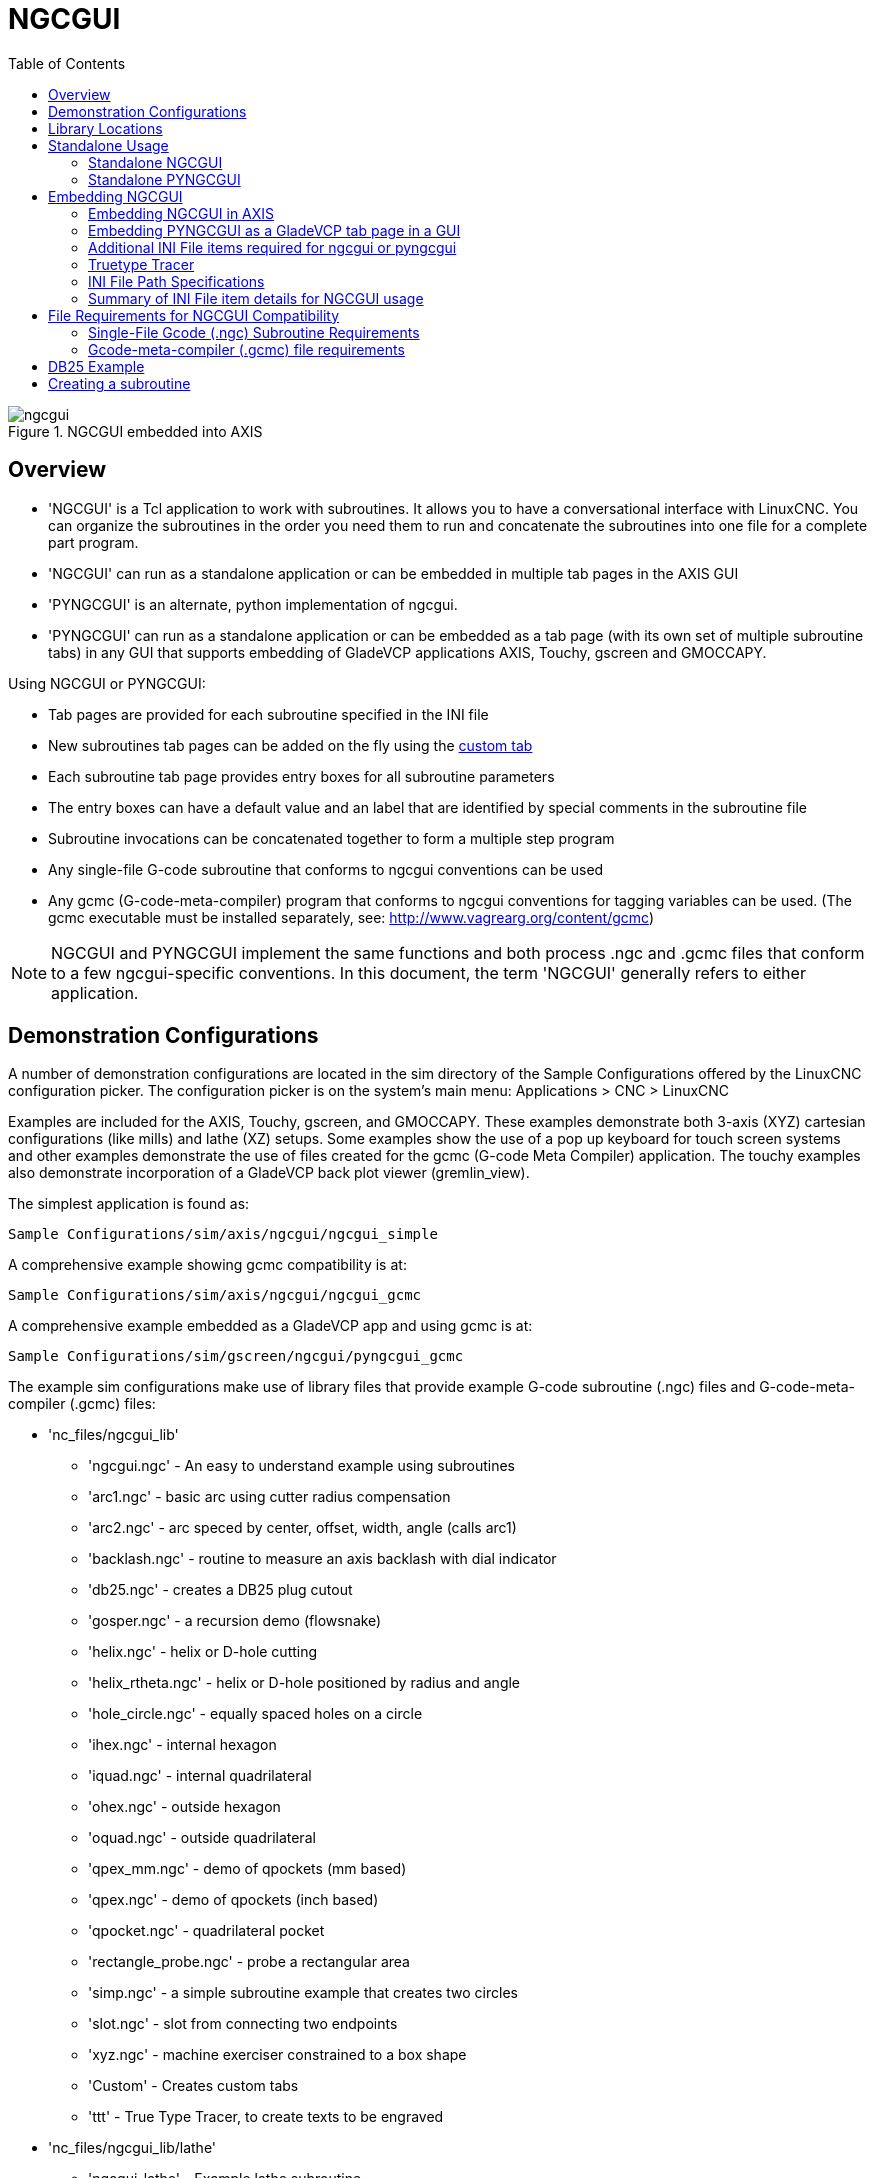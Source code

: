 :lang: en
:toc:

[[cha:ngcgui]]
= NGCGUI(((NGCGUI)))

// Custom lang highlight
// must come after the doc title, to work around a bug in asciidoc 8.6.6
:ini: {basebackend@docbook:'':ini}
:hal: {basebackend@docbook:'':hal}
:ngc: {basebackend@docbook:'':ngc}

.NGCGUI embedded into AXIS
image::images/ngcgui.png[align="center"]

== Overview

* 'NGCGUI' is a Tcl application to work with subroutines. It allows you to
  have a conversational interface with LinuxCNC. You can organize the
  subroutines in the order you need them to run and concatenate the
  subroutines into one file for a complete part program.
* 'NGCGUI' can run as a standalone application or can be embedded in
  multiple tab pages in the AXIS GUI
* 'PYNGCGUI' is an alternate, python implementation of ngcgui.
* 'PYNGCGUI' can run as a standalone application or can be embedded as
  a tab page (with its own set of multiple subroutine tabs) in any
  GUI that supports embedding of GladeVCP applications AXIS, Touchy, gscreen
  and GMOCCAPY.

Using NGCGUI or PYNGCGUI:

* Tab pages are provided for each subroutine specified in the INI file
* New subroutines tab pages can be added on the fly using the
  <<ngcgui-ini,custom tab>>
* Each subroutine tab page provides entry boxes for all subroutine parameters
* The entry boxes can have a default value and an label that
  are identified by special comments in the subroutine file
* Subroutine invocations can be concatenated together to form a multiple step
  program
* Any single-file G-code subroutine that conforms to ngcgui conventions can be used
* Any gcmc (G-code-meta-compiler) program that conforms to ngcgui conventions
  for tagging variables can be used. (The gcmc executable must be installed
  separately, see: http://www.vagrearg.org/content/gcmc)

[NOTE]
====
NGCGUI and PYNGCGUI implement the same functions and both process .ngc and .gcmc
files that conform to a few ngcgui-specific conventions.  In this document,
the term 'NGCGUI' generally refers to either application.
====

== Demonstration Configurations

A number of demonstration configurations are located in the sim directory
of the Sample Configurations offered by the LinuxCNC configuration picker. The
configuration picker is on the system's main menu: Applications > CNC > LinuxCNC

Examples are included for the AXIS, Touchy, gscreen, and GMOCCAPY.
These examples demonstrate both 3-axis (XYZ) cartesian configurations
(like mills) and lathe (XZ) setups.  Some examples show the use of a
pop up keyboard for touch screen systems and other examples demonstrate
the use of files created for the gcmc (G-code Meta Compiler) application.
The touchy examples also demonstrate incorporation of a GladeVCP back plot
viewer (gremlin_view).

The simplest application is found as:

  Sample Configurations/sim/axis/ngcgui/ngcgui_simple

A comprehensive example showing gcmc compatibility is at:

  Sample Configurations/sim/axis/ngcgui/ngcgui_gcmc

A comprehensive example embedded as a GladeVCP app and using gcmc is at:

  Sample Configurations/sim/gscreen/ngcgui/pyngcgui_gcmc

The example sim configurations make use of library files that provide
example G-code subroutine (.ngc) files and G-code-meta-compiler (.gcmc) files:

* 'nc_files/ngcgui_lib'
** 'ngcgui.ngc' - An easy to understand example using subroutines
** 'arc1.ngc' - basic arc using cutter radius compensation
** 'arc2.ngc' - arc speced by center, offset, width, angle (calls arc1)
** 'backlash.ngc' - routine to measure an axis backlash with dial indicator
** 'db25.ngc' - creates a DB25 plug cutout
** 'gosper.ngc' - a recursion demo (flowsnake)
** 'helix.ngc' - helix or D-hole cutting
** 'helix_rtheta.ngc' - helix or D-hole positioned by radius and angle
** 'hole_circle.ngc' - equally spaced holes on a circle
** 'ihex.ngc' - internal hexagon
** 'iquad.ngc' - internal quadrilateral
** 'ohex.ngc' - outside hexagon
** 'oquad.ngc' - outside quadrilateral
** 'qpex_mm.ngc' - demo of qpockets (mm based)
** 'qpex.ngc' - demo of qpockets (inch based)
** 'qpocket.ngc' - quadrilateral pocket
** 'rectangle_probe.ngc' - probe a rectangular area
** 'simp.ngc' - a simple subroutine example that creates two circles
** 'slot.ngc' - slot from connecting two endpoints
** 'xyz.ngc' - machine exerciser constrained to a box shape
** 'Custom' - Creates custom tabs
** 'ttt' - True Type Tracer, to create texts to be engraved

* 'nc_files/ngcgui_lib/lathe'
** 'ngcgui-lathe' - Example lathe subroutine
** 'g76base.ngc' - GUI for g76 threading
** 'g76diam.ngc' - threading speced by major, minor diameters
** 'id.ngc' - bores the inside diameter
** 'od.ngc' - turns the outside diameter
** 'taper-od.ngc' - turns a taper on the outside diameter
** 'Custom' - Creates custom tabs

* 'nc_files/gcmc_lib'
** 'drill.gcmc' - drill holes in rectangle pattern
** 'square.gcmc' - simple demo of variable tags for gcmc files
** 'star.gcmc' - gcmc demo illustrating functions and arrays
** 'wheels.gcmc' - gcmc demo of complex patterns

To try a demonstration, select a sim configuration and start
the LinuxCNC program.

If using the AXIS GUI, press the 'E-Stop'
image:images/tool_estop.png[] then 'Machine Power'
image:images/tool_power.png[] then 'Home All'. Pick a ngcgui tab, fill in
any empty blanks with sensible values and press
'Create Feature' then 'Finalize'. Finally  press the 'Run'
image:images/tool_run.png[] button to watch it run. Experiment
by creating multiple features and features from different tab pages.

To create several subroutines concatenated into a single file, go to each tab
fill in the blanks, press 'Create Feature' then using the arrow keys move any
tabs needed to put them in order. Now press 'Finalize' and answer the prompt
to create

Other GUIs will have similar functionality but the buttons and names
may be different.

[NOTE]
====
The demonstration configs create tab pages for just a few of the provided
examples. Any GUI with a <<ngcgui-ini,custom tab>> can open any of the library
example subroutines or any user file if it is in the LinuxCNC subroutine
path.

To see special key bindings, click inside an ngcgui tab page to get
focus and then press Control-k.

The demonstration subroutines should run on the simulated
machine configurations included in the distribution.  A user
should always understand the behavior and purpose of a program
before running on a real machine.
====

== Library Locations

In LinuxCNC installations installed from deb packages, the simulation configs
for ngcgui use symbolic links to non-user-writable LinuxCNC libraries for:

* 'nc_files/ngcgui_lib'             ngcgui-compatible subfiles
* 'nc_files/ngcgui_lib/lathe'       ngcgui-compatible lathe subfiles
* 'nc_files/gcmc_lib'               ngcgui-gcmc-compatible programs
* 'nc_files/ngcgui_lib/utilitysubs' Helper subroutines
* 'nc_files/ngcgui_lib/mfiles'      User M files

These libraries are located by INI file items that specify the search
paths used by LinuxCNC (and ngcgui):

[source,{ini}]
----
[RS274NGC]
SUBROUTINE_PATH = ../../nc_files/ngcgui_lib:../../nc_files/gcmc_lib:../../nc_files/ngcgui_lib/utilitysubs
USER_M_PATH     = ../../nc_files/ngcgui_lib/mfiles
----

[NOTE]
====
These are long lines (not continued on multiple lines)
that specify the directories used in a search patch.  The
directory names are separated by colons (:). No spaces should
occur between directory names.
====

A user can create new directories for their own subroutines and
M-files and add them to the search path(s).

For example, a user could create directories from the terminal with the commands:

----
mkdir /home/myusername/mysubs
mkdir /home/myusername/mymfiles
----

And then create or copy system-provided files to these user-writable directories.
For instance, a user might create a ngcgui-compatible subfile named:

----
/home/myusername/mysubs/example.ngc
----

To use files in new directories, the INI file must be edited to include the new
subfiles and to augment the search path(s).  For this example:

[source,{ini}]
----
[RS274NGC]
...
SUBROUTINE_PATH = /home/myusername/mysubs:../../nc_files/ngcgui_lib:../../nc_files/gcmc_lib:../../nc_files/ngcgui_lib/utilitysubs
USER_M_PATH     = /home/myusername/mymfiles:../../nc_files/ngcgui_lib/mfiles

[DISPLAY]
...
NGCGUI_SUBFILE = example.ngc
...
----

LinuxCNC (and ngcgui) use the first file found when searching
directories in the search path.  With this behavior, you can
supersede an ngcgui_lib subfile by placing a subfile with an
identical name in a directory that is found earlier in the path
search. More information can be found in the INI chapter of the
Integrators Manual.

== Standalone Usage

=== Standalone NGCGUI

For usage, type in a terminal:

----
ngcgui --help
Usage:
  ngcgui --help | -?
  ngcgui [Options] -D nc_files_directory_name
  ngcgui [Options] -i LinuxCNC_inifile_name
  ngcgui [Options]

  Options:
         [-S subroutine_file]
         [-p preamble_file]
         [-P postamble_file]
         [-o output_file]
         [-a autosend_file]            (autosend to AXIS default:auto.ngc)
         [--noauto]                    (no autosend to AXIS)
         [-N | --nom2]                 (no m2 terminator (use %))
         [--font [big|small|fontspec]] (default: "Helvetica -10 normal")
         [--horiz|--vert]              (default: --horiz)
         [--cwidth comment_width]      (width of comment field)
         [--vwidth varname_width]      (width of varname field)
         [--quiet]                     (fewer comments in outfile)
         [--noiframe]                  (default: frame displays image)
----

[NOTE]
====
As a standalone application, ngcgui handles a single subroutine file which
can be invoked multiple times.  Multiple standalone ngcgui applications
can be started independently.
====

=== Standalone PYNGCGUI

For usage, type in a terminal:

----
pyngcgui --help
Usage:
pyngcgui [Options] [sub_filename]
Options requiring values:
    [-d | --demo] [0|1|2] (0: DEMO standalone toplevel)
                          (1: DEMO embed new notebook)
                          (2: DEMO embed within existing notebook)
    [-S | --subfile       sub_filename]
    [-p | --preamble      preamble_filename]
    [-P | --postamble     postamble_filename]
    [-i | --ini           inifile_name]
    [-a | --autofile      auto_filename]
    [-t | --test          testno]
    [-K | --keyboardfile  glade_file] (use custom popupkeyboard glade file)
Solo Options:
    [-v | --verbose]
    [-D | --debug]
    [-N | --nom2]         (no m2 terminator (use %))
    [-n | --noauto]       (save but do not automatically send result)
    [-k | --keyboard]     (use default popupkeybaord)
    [-s | --sendtoaxis]   (send generated ngc file to AXIS GUI)
Notes:
      A set of files is comprised of a preamble, subfile, postamble.
      The preamble and postamble are optional.
      One set of files can be specified from cmdline.
      Multiple sets of files can be specified from an inifile.
      If --ini is NOT specified:
         search for a running LinuxCNC and use its inifile
----

[NOTE]
====
As a standalone application, pyngcgui can read an INI file (or a
running LinuxCNC application) to create tab pages for multiple
subfiles.
====

== Embedding NGCGUI

=== Embedding NGCGUI in AXIS

The following INI file items go in the [DISPLAY] section. (See additional
sections below for additional items needed)

* 'TKPKG = Ngcgui 1.0' - the NGCGUI package
* 'TKPKG = Ngcguittt 1.0' - the True Type Tracer package for generating text
  for engraving (optional, must follow TKPKG = Ngcgui).
* 'NGCGUI_FONT = Helvetica -12 normal' - Sets the font used
* 'NGCGUI_PREAMBLE = in_std.ngc' - The preamble file to be added at the
  beginning of the subroutine. When several subroutines are concatenated,
  it is only added once.
* 'NGCGUI_SUBFILE = simp.ngc' - Creates a tab from the named subroutine.
//FIXME * 'NGCGUI_SUBFILE = "" - Creates a custom tab ?
* 'NGCGUI_SUBFILE = "" - Creates a custom tab
* '#NGCGUI_OPTIONS = opt1 opt2 ...' - Ngcgui options:
** 'nonew'    -- Prohibits creation of new custom tab
** 'noremove' -- Prohibits deleting a tab page
** 'noauto'   -- Do not run automatically (makeFile, then manual run)
** 'noiframe' -- No internal image, image on separate top level
* 'TTT = truetype-tracer' - name of the truetype tracer program (it must be in user PATH)
* 'TTT_PREAMBLE = in_std.ngc' - Optional, specifies filename for preamble used for
  ttt created subfiles. (alternate: mm_std.ngc)

[NOTE]
====
The optional truetype tracer items are used to specify an ngcgui-compatible tab page
that uses the application truetype-tracer.  The truetype-tracer application must
be installed independently and located in the user PATH.
====

=== Embedding PYNGCGUI as a GladeVCP tab page in a GUI

The following INI file items go in the [DISPLAY] section for use with the
AXIS, gscreen, or Touchy GUIs.  (See additional sections below for additional
items needed)

.EMBED_ Items
* `EMBED_TAB_NAME = Pyngcgui` - name to appear on embedded tab
* `EMBED_TAB_COMMAND = gladevcp -x {XID} pyngcgui_axis.ui` - invokes GladeVCP
* `EMBED_TAB_LOCATION = name_of_location` - where the embedded page is located

[NOTE]
====
The EMBED_TAB_LOCATION specifier is not used for the AXIS GUI.  While
pyngcgui can be embedded in AXIS, integration is more complete when using
ngcgui (using TKPKG = Ngcgui 1.0).  To specify the EMBED_TAB_LOCATION
for other GUIs, see the <<sub:ini:sec:display,DISPLAY Section>> of the INI
Configuration Chapter.
====

[NOTE]
====
The truetype tracer GUI front-end is not currently available for GladeVCP
applications.
====

[[ngcgui-ini]]
=== Additional INI File items required for ngcgui or pyngcgui

The following INI file items go in the [DISPLAY] section for any GUI
that embeds either ngcgui or pyngcgui.

* 'NGCGUI_FONT = Helvetica -12 normal' - specifies the font name,size, normal|bold
* 'NGCGUI_PREAMBLE = in_std.ngc' - the preamble file to be added in front of the
  subroutines. When concatenating several common subroutine invocations, this preamble
  is only added once.  For mm-based machines, use mm_std.ngc
* 'NGCGUI_SUBFILE = filename1.ngc' - creates a tab from the filename1 subroutine
* 'NGCGUI_SUBFILE = filename2.ngc' - creates a tab from the filename2 subroutine
* '... etc'
* 'NGCGUI_SUBFILE = gcmcname1.gcmc' - creates a tab from the gcmcname1 file
* 'NGCGUI_SUBFILE = gcmcname2.gcmc' - creates a tab from the gcmcname2 file
* '... etc'
* 'NGCGUI_SUBFILE = ""' - creates a custom tab that can open any subroutine in the search path
* 'NGCGUI_OPTIONS = opt1 opt2 ...' - NGCGUI options
** 'nonew' - disallow making a new custom tab
** 'noremove' - disallow removing any tab page
** 'noauto' - no autosend (use makeFile, then save or manually send)
** 'noiframe' - no internal image, display images on separate top level widget
** 'nom2' - do not terminate with m2, use % terminator.  This option eliminates all
   the side effects of m2 termination
* 'GCMC_INCLUDE_PATH = dirname1:dirname2' - search directories for gcmc include files

This is an example of embedding NGCGUI into AXIS. The subroutines need to be
in a directory specified by the [RS274NGC]SUBROUTINE_PATH.  Some example
subroutines use other subroutines so check to be sure you have the
dependences, if any, in a SUBROUTINE_PATH directory.  Some subroutines may
use custom M-files which must be in a directory specified by the
[RS274NGC]USER_M_PATH.

The G-code-meta-compiler (gcmc) can include statements like:

----
include("filename.inc.gcmc");
----

By default, gcmc includes the current directory which, for LinuxCNC, will be
the directory containing the LinuxCNC INI file. Additional directories can be
prepended to the gcmc search order with the GCMC_INCLUDE_PATH item.

.Sample AXIS-GUI-based INI
[source,{ini}]
----
[RS274NGC]
...
SUBROUTINE_PATH   = ../../nc_files/ngcgui_lib:../../ngcgui_lib/utilitysubs
USER_M_PATH       = ../../nc_files/ngcgui_lib/mfiles

[DISPLAY]
TKPKG             = Ngcgui    1.0
TKPKG             = Ngcguittt 1.0
# Ngcgui must precede Ngcguittt

NGCGUI_FONT       = Helvetica -12 normal
# specify filenames only, files must be in [RS274NGC]SUBROUTINE_PATH
NGCGUI_PREAMBLE   = in_std.ngc
NGCGUI_SUBFILE    = simp.ngc
NGCGUI_SUBFILE    = xyz.ngc
NGCGUI_SUBFILE    = iquad.ngc
NGCGUI_SUBFILE    = db25.ngc
NGCGUI_SUBFILE    = ihex.ngc
NGCGUI_SUBFILE    = gosper.ngc
# specify "" for a custom tab page
NGCGUI_SUBFILE    = ""
#NGCGUI_SUBFILE   = "" use when image frame is specified if
#                      opening other files is required
#                      images will be put in a top level window
NGCGUI_OPTIONS    =
#NGCGUI_OPTIONS   = opt1 opt2 ...
# opt items:
#   nonew      -- disallow making a new custom tab
#   noremove   -- disallow removing any tab page
#   noauto     -- no auto send (makeFile, then manually send)
#   noiframe   -- no internal image, image on separate top level
GCMC_INCLUDE_PATH = /home/myname/gcmc_includes

TTT               = truetype-tracer
TTT_PREAMBLE      = in_std.ngc

PROGRAM_PREFIX    = ../../nc_files
----

[NOTE]
====
The above is not a complete AXIS GUI INI -- the items show are those
used by ngcgui.  Many additional items are required by LinuxCNC to have
a complete INI file.
====

=== Truetype Tracer

Ngcgui_ttt provides support for truetype-tracer (v4).  It creates an AXIS tab
page which allows a user to create a new ngcgui tab page after entering text
and selecting a font and other parameters.  (Truetype-tracer must be installed
independently).

To embed ngcgui_ttt in AXIS, specify the following items in addition to ngcgui
items:

----
Item:    [DISPLAY]TKPKG = Ngcgui_ttt version_number
Example: [DISPLAY]TKPKG = Ngcgui_ttt 1.0
Note:    Mandatory, specifies loading of ngcgui_ttt in an AXIS tab page
         named ttt.
         Must follow the TKPKG = Ngcgui item.

Item:    [DISPLAY]TTT = path_to_truetype-tracer
Example: [DISPLAY]TTT = truetype-tracer
Note:    Optional, if not specified, attempt to use
         /usr/local/bin/truetype-tracer.
         Specify with absolute pathname or as a simple executable
         name in which case the user PATH environment will used
         to find the program.

Item:    [DISPLAY]TTT_PREAMBLE = preamble_filename
Example: [DISPLAY]TTT_PREAMBLE = in_std.ngc
Note:    Optional, specifies filename for preamble used for ttt
         created subfiles.
----

=== INI File Path Specifications

Ngcgui uses the LinuxCNC search path to find files.

The search path begins with the standard directory specified by:

[source,{ini}]
----
[DISPLAY]PROGRAM_PREFIX = directory_name
----

followed by multiple directories specified by:

[source,{ini}]
----
[RS274NGC]SUBROUTINE_PATH = directory1_name:directory1_name:directory3_name ...
----

.Directories

Directories may be specified as absolute paths or relative paths.

* Example: `[DISPLAY]PROGRAM_PREFIX = /home/myname/linuxcnc/nc_files`
* Example: `[DISPLAY]PROGRAM_PREFIX = ~/linuxcnc/nc_files`
* Example: `[DISPLAY]PROGRAM_PREFIX = ../../nc_files`

.Absolute Paths

An absolute path beginning with a "/" specifies a complete filesystem
location.  A path beginning with a "\~/" specifies a path starting
from the user's home directory.  A path beginning with "~username/"
specifies a path starting in username's home directory.

.Relative Paths

Relative paths are based on the startup directory which is the directory
containing the INI file.  Using relative paths can facilitate relocation of
configurations but requires a good understanding of Linux path specifiers.

* `./d0`        is the same as d0, e.g., a directory named d0 in the startup directory
* `../d1`       refers to a directory d1 in the parent directory
* `../../d2`    refers to a directory d2 in the parent of the parent directory
* `../../../d3` etc.

Multiple directories can be specified with [RS274NGC]SUBROUTINE_PATH by
separating them with colons.  The following example illustrates the format
for multiple directories and shows the use of relative and absolute paths.

.Multiple Directories Example:
[source,{ini}]
----
[RS274NGC]SUBROUTINE_PATH = ../../nc_files/ngcgui_lib:../../nc_files/ngcgui_lib/utilitysubs:/tmp/tmpngc
----

This is one long line, do not continue on multiple lines.  When LinuxCNC and/or
ngcgui searches for files, the first file found in the search is used.

LinuxCNC (and ngcgui) must be able to find all subroutines including helper routines
that are called from within ngcgui subfiles.  It is convenient to place
utility subs in a separate directory as indicated in the example above.

The distribution includes the ngcgui_lib directory and demo files for
preambles, subfiles, postambles and helper files.  To modify the behavior
of the files, you can copy any file and place it in an earlier part of the
search path.  The first directory searched is [DISPLAY]PROGRAM_PREFIX.  You
can use this directory but it is better practice to create dedicated
directory(ies) and put them at the beginning of the [RS274NGC]SUBROUTINE_PATH.

In the following example, files in /home/myname/linuxcnc/mysubs will be found before
files in ../../nc_files/ngcgui_lib.

.Adding User Directory Example:
[source,{ini}]
----
[RS274NGC]SUBROUTINE_PATH = /home/myname/linuxcnc/mysubs:../../nc_files/ngcgui_lib:../../nc_files/ngcgui_lib/utilitysubs`
----

New users may inadvertently try to use files that are not structured to be
compatible with ngcgui requirements.  Ngcgui will likely report numerous errors
if the files are not coded per its conventions.  Good practice suggests that
ngcgui-compatible subfiles should be placed in a directory dedicated to that
purpose and that preamble, postamble, and helper files should be in separate
directory(ies) to discourage attempts to use them as subfiles.  Files not intended
for use as subfiles can include a special comment: "(not_a_subfile)" so that
ngcgui will reject them automatically with a relevant message.

=== Summary of INI File item details for NGCGUI usage

[RS274NGC]SUBROUTINE_PATH = dirname1:dirname2:dirname3 ...::
  _Example_: `[RS274NGC]SUBROUTINE_PATH = ../../nc_files/ngcgui_lib:../../nc_files/ngcgui_lib/utilitysubs` +
  _Note_:    Optional, but very useful to organize subfiles and utility files.

[RS274NGC]USER_M_PATH = dirname1:dirname2:dirname3 ...::
  _Example_: `[RS274NGC]USER_M_PATH = ../../nc_files/ngcgui_lib/mfiles` +
  _Note_:    Optional, needed to locate custom user M-files.

[DISPLAY]EMBED_TAB_NAME = name to display on embedded tab page::
  _Example_: `[DISPLAY]EMBED_TAB_NAME = Pyngcgui` +
  _Note_:    The entries: `EMBED_TAB_NAME`, `EMBED_TAB_COMMAND`, `EMBED_TAB_LOCATION`
             define an embedded application for several LinuxCNC GUIs.

[DISPLAY]EMBED_TAB_COMMAND = programname followed by arguments::
  _Example_: `[DISPLAY]EMBED_TAB_COMMAND = gladevcp -x {XID} pyngcgui_axis.ui` +
  _Note_:    For GladeVCP applications, see the <<cha:glade-vcp,GladeVCP Chapter>>.

[DISPLAY]EMBED_TAB_LOCATION = name_of_location::
  _Example_: `[DISPLAY]EMBED_TAB_LOCATION = notebook_main` +
  _Note_:    See example INI files for possible locations. +
             Not required for the AXIS GUI.

[DISPLAY]PROGRAM_PREFIX = dirname::
  _Example_: `[DISPLAY]PROGRAM_PREFIX = ../../nc_files` +
  _Note_:    Mandatory and needed for numerous LinuxCNC functions. +
             It is the first directory used in the search for files.

[DISPLAY]TKPKG = Ngcgui version_number::
  _Example_: `[DISPLAY]TKPKG = Ngcgui 1.0` +
  _Note_:    Required only for AXIS GUI embedding. +
             Specifies loading of NGCGUI AXIS tab pages.

[DISPLAY]NGCGUI_FONT = font_descriptor::
  _Example_: [DISPLAY]NGCGUI_FONT = Helvetica -12 normal +
  _Note_:    Optional, font_descriptor is a tcl-compatible font specifier
             with items for fonttype -fontsize fontweight. +
             Default is: Helvetica -10 normal. +
             Smaller font sizes may be useful for small screens. +
             Larger font sizes may be helpful for touch screen applications .

[DISPLAY]NGCGUI_SUBFILE = subfile_filename::
  _Example_: `[DISPLAY]NGCGUI_SUBFILE = simp.ngc` +
  _Example_: `[DISPLAY]NGCGUI_SUBFILE = square.gcmc` +
  _Example_: `[DISPLAY]NGCGUI_SUBFILE = ""` +
  _Note_:    Use one or more items to specify ngcgui-compatible
             subfiles or gcmc programs that require a tab page on startup. +
             A "Custom" tab will be created when the filename is "". +
             A user can use a "Custom" tab to browse the file system
             and identify preamble, subfile, and postamble files.

[DISPLAY]NGCGUI_PREAMBLE = preamble_filename::
  _Example_: `[DISPLAY]NGCGUI_PREAMBLE = in_std.ngc` +
  _Note_:    Optional, when specified, the file is prepended to a subfile. +
             Files created with "Custom" tab pages use the preamble specified
             with the page.

[DISPLAY]NGCGUI_POSTAMBLE = postamble_filename::
  _Example_: `[DISPLAY]NGCGUI_POSTAMBLE = bye.ngc` +
  _Note_:    Optional, when specified, the file is appended to a subfiles. +
             Files created with "Custom" tab pages use the postamble specified
             with the page.

[DISPLAY]NGCGUI_OPTIONS = opt1 opt2 ...::
  _Example_: [DISPLAY]NGCGUI_OPTIONS = nonew noremove +
  _Note_:    Multiple options are separated by blanks. +
             By default, ngcgui configures tab pages so that: +
               1) a user can make new tabs; +
               2) a user can remove tabs (except for the last remaining one); +
               3) finalized files are automatically sent to LinuxCNC; +
               4) an image frame (iframe) is made available to display
                  an image for the subfile (if an image is provided); +
               5) the ngcgui result file sent to LinuxCNC is terminated with
                  an M2 (and incurs M2 side-effects). +
+
The options `nonew`, `noremove`, `noauto`, `noiframe`, `nom2` respectively
disable these default behaviors.
+
By default, if an image (.png,.gif,jpg,pgm) file
is found in the same directory as the subfile, the
image is displayed in the iframe. Specifying
the `noiframe` option makes available additional buttons
for selecting a preamble, subfile, and postamble and
additional checkboxes. Selections of the checkboxes
are always available with special keys: +
  `Ctrl-R` Toggle "Retain values on Subfile read", +
  `Ctrl-E` Toggle "Expand subroutine", +
  `Ctrl-a` Toggle "Autosend", +
  `Ctrl-k` lists all keys and functions. +
+
If `noiframe` is specified and an image file is found,
the image is displayed in a separate window and all functions are available on the tab page.
+
The `NGCGUI_OPTIONS` apply to all ngcgui tabs except that the `nonew`, `noremove`, and `noiframe` options are not applicable for "Custom" tabs.
Do not use "Custom" tabs if you want to limit the user's ability to select subfiles or create additional tab pages.

[DISPLAY]GCMC_INCLUDE_PATH = dirname1:dirname2:...::
  _Example_: `[DISPLAY]GCMC_INCLUDE_PATH = /home/myname/gcmc_includes:/home/myname/gcmc_includes2` +
  _Note_:    Optional, each directory will be included when gcmc is invoked
             using the option: `--include dirname`.

:showcomments:
// FIXME Keyboard shortcuts do not work in version _fr.

== File Requirements for NGCGUI Compatibility

=== Single-File Gcode (.ngc) Subroutine Requirements

An NGCGUI-compatible subfile contains a single subroutine definition. The name
of the subroutine must be the same as the filename (not including the .ngc
suffix). LinuxCNC supports named or numbered subroutines, but only named
subroutines are compatible with NGCGUI. For more information see the
<<cha:o-codes,O-Codes>> chapter.

The first non-comment line should be a `sub` statement. +
The last non-comment line should be a `endsub` statement.

.examp.ngc:
----
(info: info_text_to_appear_at_top_of_tab_page)
; comment line beginning with semicolon
( comment line using parentheses)
o<examp> sub
  BODY_OF_SUBROUTINE
o<examp> endsub
; comment line beginning with semicolon
( comment line using parentheses)
----

The body of the subroutine should begin with a set of statements that define
local named parameters for each positional parameter expected for the
subroutine call. These definitions must be consecutive beginning with #1 and
ending with the last used parameter number. Definitions must be provided for
each of these parameters (no omissions).

.Parameter Numbering
----
#<xparm> = #1
#<yparm> = #2
#<zparm> = #3
----

LinuxCNC considers all numbered parameters in the range #1 thru #30 to be calling
parameters so ngcgui provides entry boxes for any occurrence of parameters in
this range. It is good practice to avoid use of numbered parameters #1 through
#30 anywhere else in the subroutine. Using local, named parameters is
recommended for all internal variables.

Each defining statement may optionally include a special comment and a default
value for the parameter.

.Statement Prototype
----
#<vname> = #n (=default_value)
or
#<vname> = #n (comment_text)
or
#<vname> = #n (=default_value comment_text)
----

.Parameter Examples
----
#<xparm> = #1 (=0.0)
#<yparm> = #2 (Ystart)
#<zparm> = #3 (=0.0 Z start setting)
----

If a default_value is provided, it will be entered in the entry box
for the parameter on startup.

If comment_text is included, it will be used to identify the input
instead of the parameter name.

.Global Named Parameters

Notes on global named parameters and ngcgui:

(global named parameters have a leading underscore in the name, like
#<_someglobalname>)

As in many programming languages, use of globals is powerful but can often lead
to unexpected consequences. In LinuxCNC, existing global named parameters will be
valid at subroutine execution and subroutines can modify or create global named
parameters.

Passing information to subroutines using global named parameters is discouraged
since such usage requires the establishment and maintenance of a well-defined
global context that is difficult to maintain. Using numbered parameters #1
thru #30 as subroutine inputs should be sufficient to satisfy a wide range of
design requirements.

//FIXME are input global named parameters supported or not ?
Ngcgui supports some input global named parameter but their usage
is obsolete and not documented here.

While input global named parameters are discouraged, LinuxCNC subroutines must use
global named parameters for returning results. Since ngcgui-compatible
subfiles are aimed at GUI usage, return values are not a common requirement.
However, ngcgui is useful as a testing tool for subroutines which do return
global named parameters and it is common for ngcgui-compatible subfiles to call
utility subroutine files that return results with global named parameters.

To support these usages, ngcgui ignores global named parameters that include a
colon (:) character in their name. Use of the colon (:) in the name prevents
ngcgui from making entryboxes for these parameters.

.Global Named Parameters Example
----
o<examp> sub
...
#<_examp:result> = #5410       (return the current tool diameter)
...
o<helper> call [#<x1>] [#<x2>] (call a subroutine)
#<xresult> = #<_helper:answer> (immediately localize the helper global result)
#<_helper:answer> = 0.0        (nullify global named parameter used by subroutine)
...
o<examp> endsub
----

In the above example, the utility subroutine will be found in a separate file
named helper.ngc. The helper routine returns a result in a global
named parameter named #<_helper:answer.

For good practice, the calling subfile immediately localizes the result for use
elsewhere in the subfile and the global named parameter used for returning the
result is nullified in an attempt to mitigate its inadvertent use elsewhere in
the global context. (A nullification value of 0.0 may not always be a good
choice).

Ngcgui supports the creation and concatenation of multiple features for a
subfile and for multiple subfiles. It is sometimes useful for subfiles to
determine their order at runtime so ngcgui inserts a special global parameter
that can be tested within subroutines. The parameter is named #<_feature:>.
Its value begins with a value of 0 and is incremented for each added feature.

.Additional Features

A special 'info' comment can be included anywhere in an ngcgui-compatible
subfile. The format is:

[source,{ngc}]
----
(info: info_text)
----

The info_text is displayed near the top of the ngcgui tab page in AXIS.

Files not intended for use as subfiles can include a special comment
so that ngcgui will reject them automatically with a relevant message.

[source,{ngc}]
----
(not_a_subfile)
----

An optional image file (.png,.gif,.jpg,.pgm) can accompany a subfile. The
image file can help clarify the parameters used by the subfile. The image file
should be in the same directory as the subfile and have the same name with an
appropriate image suffix, e.g. the subfile example.ngc could be accompanied by an
image file examp.png. Ngcgui attempts to resize large images by subsampling
to a size with maximum width of 320 and maximum height of 240 pixels.

None of the conventions required for making an ngcgui-compatible subfile
preclude its use as general purpose subroutine file for LinuxCNC.

The LinuxCNC distribution includes a library (ngcgui_lib directory) that
includes both example ngcgui-compatible subfiles and utility files
to illustrate the features of LinuxCNC subroutines and ngcgui usage.
Another library (gcmc_lib) provides examples for subroutine files for
the G-code meta compiler (gcmc).

Additional user sumitted subroutines can be found on the Forum in the
Subroutines Section.

=== Gcode-meta-compiler (.gcmc) file requirements

Files for the Gcode-meta-compiler (gcmc) are read by ngcgui and it
creates entry boxes for variables tagged in the file.  When a feature
for the file is finalized, ngcgui passes the file as input to the gcmc
compiler and, if the compile is successful, the resulting G-code file
is sent to LinuxCNC for execution.  The resulting file is formatted as
single-file subroutine; .gcmc files and .ngc files can be intermixed
by ngcgui.

The variables identified for  inclusion in ngcgui are tagged with lines
that will appear as comments to the gcmc compiler.

.Variable Tags Formats
----
//ngcgui: varname1 =
//ngcgui: varname2 = value2
//ngcgui: varname3 = value3, label3;
----

.Variable Tags Examples
----
//ngcgui: zsafe =
//ngcgui: feedrate = 10
//ngcgui: xl = 0, x limit
----

For these examples, the entry box for varname1 will have no default,
the entry box for varname2 will have a default of value2, and the
entry box for varname 3 will have a default of value 3 and a label
label3 (instead of varname3).  The default values must be numbers.

To make it easier to modify valid lines in a gcmc file, alternate
tag line formats accepted.  The alternate formats ignore trailing
semicolons (;) and trailing comment markers (//)  With this provision,
it is often makes it possible to just add the //ngcgui: tag to
existing lines in a .gcmc file.

.Alternate Variable Tags Formats
----
//ngcgui: varname2 = value2;
//ngcgui: varname3 = value3; //, label3;
----

.Alternate Variable Tags Examples
----
//ngcgui: feedrate = 10;
//ngcgui: xl = 0; //, x limit
----

An info line that will appear at the top of a tab page may be optionally
included with a line tagged as:

.Info tag
----
//ngcgui: info: text_to_appear_at_top_of_tab_page
----

When required, options can be passed to the gcmc compiler with a line tagged:

.Option line tag format
----
//ngcgui: -option_name [ [=] option_value]
----

.Option line tag Examples
----
//ngcgui: -I
//ngcgui: --imperial
//ngcgui: --precision 5
//ngcgui: --precision=6
----

Options for gcmc are available with the terminal command:

----
gcmc --help
----

A gcmc program by default uses metric mode.  The mode can be
set to inches with the option setting:

----
//ngcgui: --imperial
----

A preamble file, if used, can set a mode (g20 or g21) that
conflicts with the mode used by a gcmc file.  To ensure that
the gcmc program mode is in effect, include the following
statement in the .gcmc file:

----
include("ensure_mode.gcmc")
----

and provide a proper path for gcmc include_files in the INI file,
for example:

[source,{ini}]
----
[DISPLAY]
GCMC_INCLUDE_PATH = ../../nc_files/gcmc_lib
----

== DB25 Example

The following shows the DB25 subroutine.

In the first photo you see where you fill in the blanks for each variable.

image::images/ngcgui-db25-1.png[align="center"]

This photo shows the backplot of the DB25 subroutine.

image::images/ngcgui-db25-2.png[align="center"]

This photo shows the use of the new button and the custom tab to create
three DB25 cutouts in one program.

image::images/ngcgui-db25-3.png[align="center"]

== Creating a subroutine

* For creating a subroutine for use with Ngcgui, the filename and the subroutine
  name must be the same.
* The file must be placed in the subdirectory pointed to in the INI file.
* On the first line there may be a comment of type `info:`
* The subroutine must be surrounded by the `sub` and `endsub` tags.
* The variables used must be numbered variables and must not skip number.
* Comments and presets may be included.

.Subroutine Skeleton Example
----
(info: simp -- simple exemple de sous-programme -- Ctrl-U pour éditer)
o<simp> sub
  #<ra>       = #1 (=.6 Rayon A) ;Example de paramètre avec un commentaire
  #<radius_b> = #2 (=0.4)         ;Example de paramètre sans commentaire
  #<feedrate> = #3 (Feedrate)     ;Example de paramètre sans preset
  g0x0y0z1
  g3 i#<ra> f#<feedrate>
  g3 i[0-#<radius_b>]
o<simp> endsub
----

// vim: set syntax=asciidoc:
